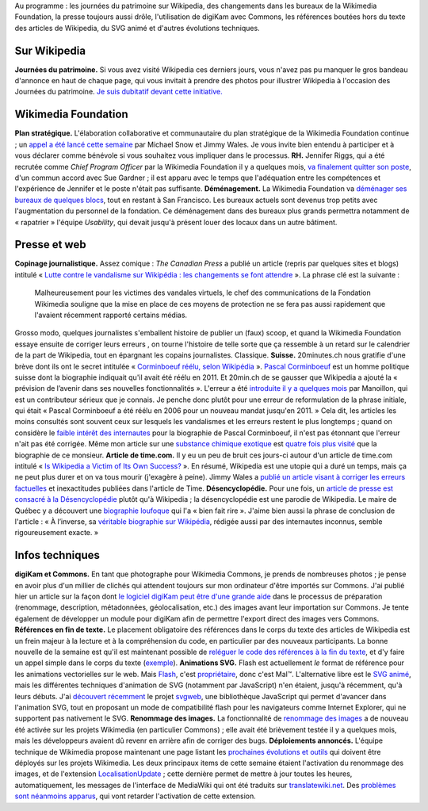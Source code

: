 .. title: Actualités Wikimedia - 23 septembre 2009
.. slug: actualites-wikimedia-23-septembre-2009
.. date: 2009-09-23 12:32:31
.. tags: Actualités Wikimedia,Wikimedia
.. description: 
.. excerpt: Au programme : les journées du patrimoine sur Wikipedia, des changements dans les bureaux de la Wikimedia Foundation, la presse toujours aussi drôle, l'utilisation de digiKam avec Commons, les références boutées hors du texte des articles de Wikipedia, du SVG animé et d'autres évolutions techniques.


Au programme : les journées du patrimoine sur Wikipedia, des changements dans les bureaux de la Wikimedia Foundation, la presse toujours aussi drôle, l'utilisation de digiKam avec Commons, les références boutées hors du texte des articles de Wikipedia, du SVG animé et d'autres évolutions techniques.

Sur Wikipedia
=============

**Journées du patrimoine.** Si vous avez visité Wikipedia ces derniers jours, vous n'avez pas pu manquer le gros bandeau d'annonce en haut de chaque page, qui vous invitait à prendre des photos pour illustrer Wikipedia à l'occasion des Journées du patrimoine. `Je suis dubitatif devant cette initiative. <http://guillaumepaumier.com/fr/2009/09/23/journees-du-patrimoine-sur-wikipedia-une-fausse-bonne-idee/>`__

Wikimedia Foundation
====================

**Plan stratégique.** L'élaboration collaborative et communautaire du plan stratégique de la Wikimedia Foundation continue ; un `appel a été lancé cette semaine <http://volunteer.wikimedia.org>`__ par Michael Snow et Jimmy Wales. Je vous invite bien entendu à participer et à vous déclarer comme bénévole si vous souhaitez vous impliquer dans le processus. **RH.** Jennifer Riggs, qui a été recrutée comme *Chief Program Officer* par la Wikimedia Foundation il y a quelques mois, `va finalement quitter son poste <http://lists.wikimedia.org/pipermail/foundation-l/2009-September/055215.html>`__, d'un commun accord avec Sue Gardner ; il est apparu avec le temps que l'adéquation entre les compétences et l'expérience de Jennifer et le poste n'était pas suffisante. **Déménagement.** La Wikimedia Foundation va `déménager ses bureaux de quelques blocs <http://lists.wikimedia.org/pipermail/foundation-l/2009-September/055204.html>`__, tout en restant à San Francisco. Les bureaux actuels sont devenus trop petits avec l'augmentation du personnel de la fondation. Ce déménagement dans des bureaux plus grands permettra notamment de « rapatrier » l'équipe *Usability*, qui devait jusqu'à présent louer des locaux dans un autre bâtiment.

Presse et web
=============

**Copinage journalistique.** Assez comique : *The Canadian Press* a publié un article (repris par quelques sites et blogs) intitulé « `Lutte contre le vandalisme sur Wikipédia : les changements se font attendre <http://www.google.com/hostednews/canadianpress/article/ALeqM5jWSrJLBbqt8JVK3f4bdLnayaNEXA>`__ ». La phrase clé est la suivante :

    Malheureusement pour les victimes des vandales virtuels, le chef des communications de la Fondation Wikimedia souligne que la mise en place de ces moyens de protection ne se fera pas aussi rapidement que l'avaient récemment rapporté certains médias.

Grosso modo, quelques journalistes s'emballent histoire de publier un (faux) scoop, et quand la Wikimedia Foundation essaye ensuite de corriger leurs erreurs , on tourne l'histoire de telle sorte que ça ressemble à un retard sur le calendrier de la part de Wikipedia, tout en épargnant les copains journalistes. Classique. **Suisse.** 20minutes.ch nous gratifie d'une brève dont ils ont le secret intitulée « `Corminboeuf réélu, selon Wikipédia <http://www.20min.ch/ro/news/romandie/story/21543819>`__ ». `Pascal Corminboeuf <http://fr.wikipedia.org/wiki/Pascal_Corminboeuf>`__ est un homme politique suisse dont la biographie indiquait qu'il avait été réélu en 2011. Et 20min.ch de se gausser que Wikipedia a ajouté la « prévision de l’avenir dans ses nouvelles fonctionnalités ». L'erreur a été `introduite il y a quelques mois <http://fr.wikipedia.org/w/index.php?title=Pascal_Corminboeuf&diff=next&oldid=38426222>`__ par Manoillon, qui est un contributeur sérieux que je connais. Je penche donc plutôt pour une erreur de reformulation de la phrase initiale, qui était « Pascal Corminboeuf a été réélu en 2006 pour un nouveau mandat jusqu'en 2011. » Cela dit, les articles les moins consultés sont souvent ceux sur lesquels les vandalismes et les erreurs restent le plus longtemps ; quand on considère le `faible intérêt des internautes <http://stats.grok.se/fr/200909/Pascal_Corminboeuf>`__ pour la biographie de Pascal Corminboeuf, il n'est pas étonnant que l'erreur n'ait pas été corrigée. Même mon article sur une `substance chimique exotique <http://fr.wikipedia.org/wiki/Poly(N-isopropylacrylamide)>`__ est `quatre fois plus visité <http://stats.grok.se/fr/200909/Poly(N-isopropylacrylamide)>`__ que la biographie de ce monsieur. **Article de time.com.** Il y eu un peu de bruit ces jours-ci autour d'un article de time.com intitulé « `Is Wikipedia a Victim of Its Own Success? <http://www.time.com/time/magazine/article/0,9171,1924492,00.html>`__ ». En résumé, Wikipedia est une utopie qui a duré un temps, mais ça ne peut plus durer et on va tous mourir (j'exagère à peine). Jimmy Wales a `publié un article visant à corriger les erreurs factuelles <http://www.huffingtonpost.com/jimmy-wales/what-the-msm-gets-wrong-a_b_292809.html>`__ et inexactitudes publiées dans l'article de Time. **Désencyclopédie.** Pour une fois, un `article de presse est consacré à la Désencyclopédie <http://lejournaldequebec.canoe.ca/journaldequebec/actualites/regional/archives/2009/09/20090922-221640.html>`__ plutôt qu'à Wikipedia ; la désencyclopédie est une parodie de Wikipedia. Le maire de Québec y a découvert une `biographie loufoque <http://desencyclopedie.wikia.com/wiki/R%C3%A9gis_Labeaume>`__ qui l'a « bien fait rire ». J'aime bien aussi la phrase de conclusion de l'article : « À l’inverse, sa `véritable biographie sur Wikipédia <http://fr.wikipedia.org/wiki/R%C3%A9gis_Labeaume>`__, rédigée aussi par des internautes inconnus, semble rigoureusement exacte. »

Infos techniques
================

**digiKam et Commons.** En tant que photographe pour Wikimedia Commons, je prends de nombreuses photos ; je pense en avoir plus d'un millier de clichés qui attendent toujours sur mon ordinateur d'être importés sur Commons. J'ai publié hier un article sur la façon dont `le logiciel digiKam peut être d'une grande aide <http://guillaumepaumier.com/2009/09/22/digikam-the-perfect-tool-for-wikimedia-commons-photographers/>`__ dans le processus de préparation (renommage, description, métadonnées, géolocalisation, etc.) des images avant leur importation sur Commons. Je tente également de développer un module pour digiKam afin de permettre l'export direct des images vers Commons. **Références en fin de texte.** Le placement obligatoire des références dans le corps du texte des articles de Wikipedia est un frein majeur à la lecture et à la compréhension du code, en particulier par des nouveaux participants. La bonne nouvelle de la semaine est qu'il est maintenant possible de `reléguer le code des références à la fin du texte <http://lists.wikimedia.org/pipermail/wikitech-l/2009-September/045248.html>`__, et d'y faire un appel simple dans le corps du texte (`exemple <http://en.wikipedia.org/w/index.php?title=Gippsland_Lakes_Discovery_Trail&diff=314622174&oldid=314098185>`__). **Animations SVG.** Flash est actuellement *le* format de référence pour les animations vectorielles sur le web. Mais `Flash <http://fr.wikipedia.org/wiki/Adobe_Flash>`__, c'est `propriétaire <http://fr.wikipedia.org/wiki/Logiciel_propri%C3%A9taire>`__, donc c'est Mal™. L'alternative libre est le `SVG animé <http://en.wikipedia.org/wiki/SVG_animation>`__, mais les différentes techniques d'animation de SVG (notamment par JavaScript) n'en étaient, jusqu'à récemment, qu'à leurs débuts. J'ai `découvert récemment <http://automatist.org/poc/svg/spin2.html>`__ le projet `svgweb <http://code.google.com/p/svgweb/>`__, une bibliothèque JavaScript qui permet d'avancer dans l'animation SVG, tout en proposant un mode de compatibilité flash pour les navigateurs comme Internet Explorer, qui ne supportent pas nativement le SVG. **Renommage des images.** La fonctionnalité de `renommage des images <http://techblog.wikimedia.org/2009/09/file-renaming-enabled-for-admins/>`__ a de nouveau été activée sur les projets Wikimedia (en particulier Commons) ; elle avait été brièvement testée il y a quelques mois, mais les développeurs avaient dû revenr en arrière afin de corriger des bugs. **Déploiements annoncés.** L'équipe technique de Wikimedia propose maintenant une page listant les `prochaines évolutions et outils <http://wikitech.wikimedia.org/view/DeploymentList>`__ qui doivent être déployés sur les projets Wikimedia. Les deux principaux items de cette semaine étaient l'activation du renommage des images, et de l'extension `LocalisationUpdate <http://www.mediawiki.org/wiki/Extension:LocalisationUpdate>`__ ; cette dernière permet de mettre à jour toutes les heures, automatiquement, les messages de l'interface de MediaWiki qui ont été traduits sur `translatewiki.net <http://translatewiki.net>`__. Des `problèmes sont néanmoins apparus <http://techblog.wikimedia.org/2009/09/localisationupdate-deployment-delayed/>`__, qui vont retarder l'activation de cette extension.
